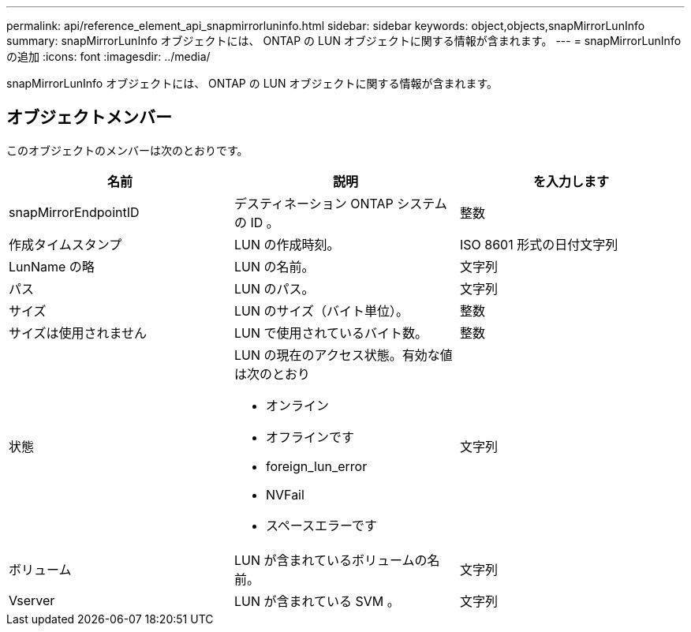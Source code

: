 ---
permalink: api/reference_element_api_snapmirrorluninfo.html 
sidebar: sidebar 
keywords: object,objects,snapMirrorLunInfo 
summary: snapMirrorLunInfo オブジェクトには、 ONTAP の LUN オブジェクトに関する情報が含まれます。 
---
= snapMirrorLunInfo の追加
:icons: font
:imagesdir: ../media/


[role="lead"]
snapMirrorLunInfo オブジェクトには、 ONTAP の LUN オブジェクトに関する情報が含まれます。



== オブジェクトメンバー

このオブジェクトのメンバーは次のとおりです。

|===
| 名前 | 説明 | を入力します 


 a| 
snapMirrorEndpointID
 a| 
デスティネーション ONTAP システムの ID 。
 a| 
整数



 a| 
作成タイムスタンプ
 a| 
LUN の作成時刻。
 a| 
ISO 8601 形式の日付文字列



 a| 
LunName の略
 a| 
LUN の名前。
 a| 
文字列



 a| 
パス
 a| 
LUN のパス。
 a| 
文字列



 a| 
サイズ
 a| 
LUN のサイズ（バイト単位）。
 a| 
整数



 a| 
サイズは使用されません
 a| 
LUN で使用されているバイト数。
 a| 
整数



 a| 
状態
 a| 
LUN の現在のアクセス状態。有効な値は次のとおり

* オンライン
* オフラインです
* foreign_lun_error
* NVFail
* スペースエラーです

 a| 
文字列



 a| 
ボリューム
 a| 
LUN が含まれているボリュームの名前。
 a| 
文字列



 a| 
Vserver
 a| 
LUN が含まれている SVM 。
 a| 
文字列

|===